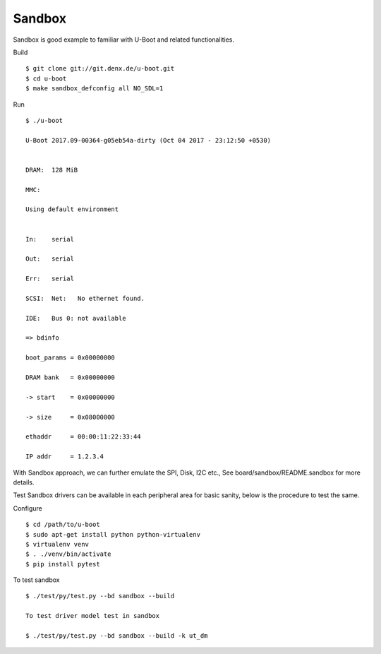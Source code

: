 Sandbox
=======


Sandbox is good example to familiar with U-Boot and related functionalities.

Build

::

        $ git clone git://git.denx.de/u-boot.git
        $ cd u-boot
        $ make sandbox_defconfig all NO_SDL=1

Run

::

        $ ./u-boot

        U-Boot 2017.09-00364-g05eb54a-dirty (Oct 04 2017 - 23:12:50 +0530)


        DRAM:  128 MiB

        MMC:   

        Using default environment


        In:    serial

        Out:   serial

        Err:   serial

        SCSI:  Net:   No ethernet found.

        IDE:   Bus 0: not available  

        => bdinfo

        boot_params = 0x00000000

        DRAM bank   = 0x00000000

        -> start    = 0x00000000

        -> size     = 0x08000000

        ethaddr     = 00:00:11:22:33:44

        IP addr     = 1.2.3.4

With Sandbox approach, we can further emulate the SPI, Disk, I2C etc., See board/sandbox/README.sandbox for more details.
        
Test
Sandbox drivers can be available in each peripheral area for basic sanity, below is the procedure to test the same.
        
Configure

::

        $ cd /path/to/u-boot
        $ sudo apt-get install python python-virtualenv
        $ virtualenv venv
        $ . ./venv/bin/activate
        $ pip install pytest

To test sandbox

::

        $ ./test/py/test.py --bd sandbox --build

        To test driver model test in sandbox

        $ ./test/py/test.py --bd sandbox --build -k ut_dm
